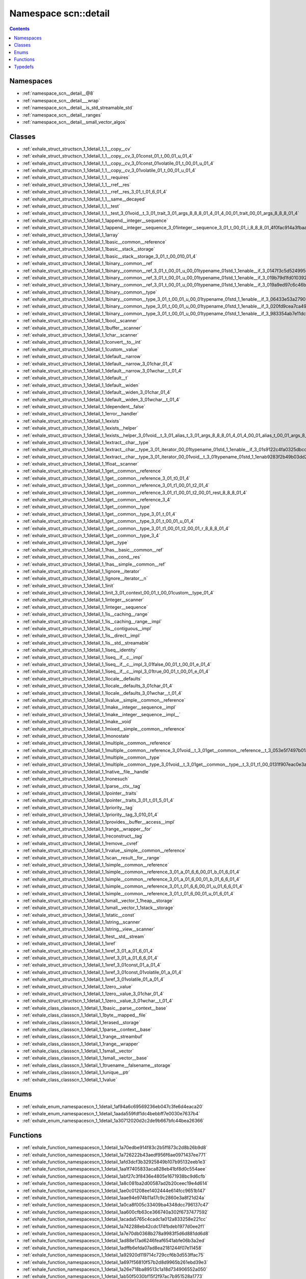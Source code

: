 
.. _namespace_scn__detail:

Namespace scn::detail
=====================


.. contents:: Contents
   :local:
   :backlinks: none





Namespaces
----------


- :ref:`namespace_scn__detail__@8`

- :ref:`namespace_scn__detail___wrap`

- :ref:`namespace_scn__detail__is_std_streamable_std`

- :ref:`namespace_scn__detail__ranges`

- :ref:`namespace_scn__detail__small_vector_algos`


Classes
-------


- :ref:`exhale_struct_structscn_1_1detail_1_1__copy__cv`

- :ref:`exhale_struct_structscn_1_1detail_1_1__copy__cv_3_01const_01_t_00_01_u_01_4`

- :ref:`exhale_struct_structscn_1_1detail_1_1__copy__cv_3_01const_01volatile_01_t_00_01_u_01_4`

- :ref:`exhale_struct_structscn_1_1detail_1_1__copy__cv_3_01volatile_01_t_00_01_u_01_4`

- :ref:`exhale_struct_structscn_1_1detail_1_1__requires`

- :ref:`exhale_struct_structscn_1_1detail_1_1__rref__res`

- :ref:`exhale_struct_structscn_1_1detail_1_1__rref__res_3_01_t_01_6_01_4`

- :ref:`exhale_struct_structscn_1_1detail_1_1__same__decayed`

- :ref:`exhale_struct_structscn_1_1detail_1_1__test`

- :ref:`exhale_struct_structscn_1_1detail_1_1__test_3_01void__t_3_01_trait_3_01_args_8_8_8_01_4_01_4_00_01_trait_00_01_args_8_8_8_01_4`

- :ref:`exhale_struct_structscn_1_1detail_1_1append__integer__sequence`

- :ref:`exhale_struct_structscn_1_1detail_1_1append__integer__sequence_3_01integer__sequence_3_01_t_00_01_i_8_8_8_01_4f0fac914a3fbaa645801ea0a2f29b724`

- :ref:`exhale_struct_structscn_1_1detail_1_1array`

- :ref:`exhale_struct_structscn_1_1detail_1_1basic__common__reference`

- :ref:`exhale_struct_structscn_1_1detail_1_1basic__stack__storage`

- :ref:`exhale_struct_structscn_1_1detail_1_1basic__stack__storage_3_01_t_00_010_01_4`

- :ref:`exhale_struct_structscn_1_1detail_1_1binary__common__ref`

- :ref:`exhale_struct_structscn_1_1detail_1_1binary__common__ref_3_01_t_00_01_u_00_01typename_01std_1_1enable__if_3_0147f3c5d52499566cd5dbd8fa7c8a3e8a`

- :ref:`exhale_struct_structscn_1_1detail_1_1binary__common__ref_3_01_t_00_01_u_00_01typename_01std_1_1enable__if_3_019b79d1fd010392c75b3aba73f00beb43`

- :ref:`exhale_struct_structscn_1_1detail_1_1binary__common__ref_3_01_t_00_01_u_00_01typename_01std_1_1enable__if_3_019a9ed97c6c46b5cf700782575df7220a`

- :ref:`exhale_struct_structscn_1_1detail_1_1binary__common__type`

- :ref:`exhale_struct_structscn_1_1detail_1_1binary__common__type_3_01_t_00_01_u_00_01typename_01std_1_1enable__if_3_06433e53a279032fc6029ce71668bbaf3`

- :ref:`exhale_struct_structscn_1_1detail_1_1binary__common__type_3_01_t_00_01_u_00_01typename_01std_1_1enable__if_3_020fd9cea7ca490b3a6085acb0cbf026c`

- :ref:`exhale_struct_structscn_1_1detail_1_1binary__common__type_3_01_t_00_01_u_00_01typename_01std_1_1enable__if_3_983354ab7e11dcf99954ca3797cf79f55`

- :ref:`exhale_struct_structscn_1_1detail_1_1bool__scanner`

- :ref:`exhale_struct_structscn_1_1detail_1_1buffer__scanner`

- :ref:`exhale_struct_structscn_1_1detail_1_1char__scanner`

- :ref:`exhale_struct_structscn_1_1detail_1_1convert__to__int`

- :ref:`exhale_struct_structscn_1_1detail_1_1custom__value`

- :ref:`exhale_struct_structscn_1_1detail_1_1default__narrow`

- :ref:`exhale_struct_structscn_1_1detail_1_1default__narrow_3_01char_01_4`

- :ref:`exhale_struct_structscn_1_1detail_1_1default__narrow_3_01wchar__t_01_4`

- :ref:`exhale_struct_structscn_1_1detail_1_1default__t`

- :ref:`exhale_struct_structscn_1_1detail_1_1default__widen`

- :ref:`exhale_struct_structscn_1_1detail_1_1default__widen_3_01char_01_4`

- :ref:`exhale_struct_structscn_1_1detail_1_1default__widen_3_01wchar__t_01_4`

- :ref:`exhale_struct_structscn_1_1detail_1_1dependent__false`

- :ref:`exhale_struct_structscn_1_1detail_1_1error__handler`

- :ref:`exhale_struct_structscn_1_1detail_1_1exists`

- :ref:`exhale_struct_structscn_1_1detail_1_1exists__helper`

- :ref:`exhale_struct_structscn_1_1detail_1_1exists__helper_3_01void__t_3_01_alias_t_3_01_args_8_8_8_01_4_01_4_00_01_alias_t_00_01_args_8_8_8_01_4`

- :ref:`exhale_struct_structscn_1_1detail_1_1extract__char__type`

- :ref:`exhale_struct_structscn_1_1detail_1_1extract__char__type_3_01_iterator_00_01typename_01std_1_1enable__if_3_01s9122c4fa0325dbcd430dd965921c58c6`

- :ref:`exhale_struct_structscn_1_1detail_1_1extract__char__type_3_01_iterator_00_01void__t_3_01typename_01std_1_1enab9283f2b49b03dd2299c1e137c9ff48e7`

- :ref:`exhale_struct_structscn_1_1detail_1_1float__scanner`

- :ref:`exhale_struct_structscn_1_1detail_1_1get__common__reference`

- :ref:`exhale_struct_structscn_1_1detail_1_1get__common__reference_3_01_t0_01_4`

- :ref:`exhale_struct_structscn_1_1detail_1_1get__common__reference_3_01_t1_00_01_t2_01_4`

- :ref:`exhale_struct_structscn_1_1detail_1_1get__common__reference_3_01_t1_00_01_t2_00_01_rest_8_8_8_01_4`

- :ref:`exhale_struct_structscn_1_1detail_1_1get__common__reference_3_4`

- :ref:`exhale_struct_structscn_1_1detail_1_1get__common__type`

- :ref:`exhale_struct_structscn_1_1detail_1_1get__common__type_3_01_t_01_4`

- :ref:`exhale_struct_structscn_1_1detail_1_1get__common__type_3_01_t_00_01_u_01_4`

- :ref:`exhale_struct_structscn_1_1detail_1_1get__common__type_3_01_t1_00_01_t2_00_01_r_8_8_8_01_4`

- :ref:`exhale_struct_structscn_1_1detail_1_1get__common__type_3_4`

- :ref:`exhale_struct_structscn_1_1detail_1_1get__type`

- :ref:`exhale_struct_structscn_1_1detail_1_1has__basic__common__ref`

- :ref:`exhale_struct_structscn_1_1detail_1_1has__cond__res`

- :ref:`exhale_struct_structscn_1_1detail_1_1has__simple__common__ref`

- :ref:`exhale_struct_structscn_1_1detail_1_1ignore__iterator`

- :ref:`exhale_struct_structscn_1_1detail_1_1ignore__iterator__n`

- :ref:`exhale_struct_structscn_1_1detail_1_1init`

- :ref:`exhale_struct_structscn_1_1detail_1_1init_3_01_context_00_01_t_00_01custom__type_01_4`

- :ref:`exhale_struct_structscn_1_1detail_1_1integer__scanner`

- :ref:`exhale_struct_structscn_1_1detail_1_1integer__sequence`

- :ref:`exhale_struct_structscn_1_1detail_1_1is__caching__range`

- :ref:`exhale_struct_structscn_1_1detail_1_1is__caching__range__impl`

- :ref:`exhale_struct_structscn_1_1detail_1_1is__contiguous__impl`

- :ref:`exhale_struct_structscn_1_1detail_1_1is__direct__impl`

- :ref:`exhale_struct_structscn_1_1detail_1_1is__std__streamable`

- :ref:`exhale_struct_structscn_1_1detail_1_1iseq__identity`

- :ref:`exhale_struct_structscn_1_1detail_1_1iseq__if__c__impl`

- :ref:`exhale_struct_structscn_1_1detail_1_1iseq__if__c__impl_3_01false_00_01_t_00_01_e_01_4`

- :ref:`exhale_struct_structscn_1_1detail_1_1iseq__if__c__impl_3_01true_00_01_t_00_01_e_01_4`

- :ref:`exhale_struct_structscn_1_1detail_1_1locale__defaults`

- :ref:`exhale_struct_structscn_1_1detail_1_1locale__defaults_3_01char_01_4`

- :ref:`exhale_struct_structscn_1_1detail_1_1locale__defaults_3_01wchar__t_01_4`

- :ref:`exhale_struct_structscn_1_1detail_1_1lvalue__simple__common__reference`

- :ref:`exhale_struct_structscn_1_1detail_1_1make__integer__sequence__impl`

- :ref:`exhale_struct_structscn_1_1detail_1_1make__integer__sequence__impl__`

- :ref:`exhale_struct_structscn_1_1detail_1_1make__void`

- :ref:`exhale_struct_structscn_1_1detail_1_1mixed__simple__common__reference`

- :ref:`exhale_struct_structscn_1_1detail_1_1monostate`

- :ref:`exhale_struct_structscn_1_1detail_1_1multiple__common__reference`

- :ref:`exhale_struct_structscn_1_1detail_1_1multiple__common__reference_3_01void__t_3_01get__common__reference__t_3_053e5f7497b01a04ffad5982403e102e6`

- :ref:`exhale_struct_structscn_1_1detail_1_1multiple__common__type`

- :ref:`exhale_struct_structscn_1_1detail_1_1multiple__common__type_3_01void__t_3_01get__common__type__t_3_01_t1_00_0131f907eac0e3aa8fe8ddf0dae6d5057e`

- :ref:`exhale_struct_structscn_1_1detail_1_1native__file__handle`

- :ref:`exhale_struct_structscn_1_1detail_1_1nonesuch`

- :ref:`exhale_struct_structscn_1_1detail_1_1parse__ctx__tag`

- :ref:`exhale_struct_structscn_1_1detail_1_1pointer__traits`

- :ref:`exhale_struct_structscn_1_1detail_1_1pointer__traits_3_01_t_01_5_01_4`

- :ref:`exhale_struct_structscn_1_1detail_1_1priority__tag`

- :ref:`exhale_struct_structscn_1_1detail_1_1priority__tag_3_010_01_4`

- :ref:`exhale_struct_structscn_1_1detail_1_1provides__buffer__access__impl`

- :ref:`exhale_struct_structscn_1_1detail_1_1range__wrapper__for`

- :ref:`exhale_struct_structscn_1_1detail_1_1reconstruct__tag`

- :ref:`exhale_struct_structscn_1_1detail_1_1remove__cvref`

- :ref:`exhale_struct_structscn_1_1detail_1_1rvalue__simple__common__reference`

- :ref:`exhale_struct_structscn_1_1detail_1_1scan__result__for__range`

- :ref:`exhale_struct_structscn_1_1detail_1_1simple__common__reference`

- :ref:`exhale_struct_structscn_1_1detail_1_1simple__common__reference_3_01_a_01_6_6_00_01_b_01_6_01_4`

- :ref:`exhale_struct_structscn_1_1detail_1_1simple__common__reference_3_01_a_01_6_00_01_b_01_6_6_01_4`

- :ref:`exhale_struct_structscn_1_1detail_1_1simple__common__reference_3_01_t_01_6_6_00_01_u_01_6_6_01_4`

- :ref:`exhale_struct_structscn_1_1detail_1_1simple__common__reference_3_01_t_01_6_00_01_u_01_6_01_4`

- :ref:`exhale_struct_structscn_1_1detail_1_1small__vector_1_1heap__storage`

- :ref:`exhale_struct_structscn_1_1detail_1_1small__vector_1_1stack__storage`

- :ref:`exhale_struct_structscn_1_1detail_1_1static__const`

- :ref:`exhale_struct_structscn_1_1detail_1_1string__scanner`

- :ref:`exhale_struct_structscn_1_1detail_1_1string__view__scanner`

- :ref:`exhale_struct_structscn_1_1detail_1_1test__std__stream`

- :ref:`exhale_struct_structscn_1_1detail_1_1xref`

- :ref:`exhale_struct_structscn_1_1detail_1_1xref_3_01_a_01_6_01_4`

- :ref:`exhale_struct_structscn_1_1detail_1_1xref_3_01_a_01_6_6_01_4`

- :ref:`exhale_struct_structscn_1_1detail_1_1xref_3_01const_01_a_01_4`

- :ref:`exhale_struct_structscn_1_1detail_1_1xref_3_01const_01volatile_01_a_01_4`

- :ref:`exhale_struct_structscn_1_1detail_1_1xref_3_01volatile_01_a_01_4`

- :ref:`exhale_struct_structscn_1_1detail_1_1zero__value`

- :ref:`exhale_struct_structscn_1_1detail_1_1zero__value_3_01char_01_4`

- :ref:`exhale_struct_structscn_1_1detail_1_1zero__value_3_01wchar__t_01_4`

- :ref:`exhale_class_classscn_1_1detail_1_1basic__parse__context__base`

- :ref:`exhale_class_classscn_1_1detail_1_1byte__mapped__file`

- :ref:`exhale_class_classscn_1_1detail_1_1erased__storage`

- :ref:`exhale_class_classscn_1_1detail_1_1parse__context__base`

- :ref:`exhale_class_classscn_1_1detail_1_1range__streambuf`

- :ref:`exhale_class_classscn_1_1detail_1_1range__wrapper`

- :ref:`exhale_class_classscn_1_1detail_1_1small__vector`

- :ref:`exhale_class_classscn_1_1detail_1_1small__vector__base`

- :ref:`exhale_class_classscn_1_1detail_1_1truename__falsename__storage`

- :ref:`exhale_class_classscn_1_1detail_1_1unique__ptr`

- :ref:`exhale_class_classscn_1_1detail_1_1value`


Enums
-----


- :ref:`exhale_enum_namespacescn_1_1detail_1af94a6c69569236eb047c3fe6d4eaca20`

- :ref:`exhale_enum_namespacescn_1_1detail_1aada559fdf1dc4bebbff7e0030e7637b4`

- :ref:`exhale_enum_namespacescn_1_1detail_1a30712020d2c2de9b667bfc44bea26366`


Functions
---------


- :ref:`exhale_function_namespacescn_1_1detail_1a70edbe914f83c2b5ff873c2d8b26b9d8`

- :ref:`exhale_function_namespacescn_1_1detail_1a726222b43aedf956f6ae0971437ee771`

- :ref:`exhale_function_namespacescn_1_1detail_1afd3dcf3b32925849b107b95132eeb1e3`

- :ref:`exhale_function_namespacescn_1_1detail_1aa1f7405833aca828eb41bf8d0c554aee`

- :ref:`exhale_function_namespacescn_1_1detail_1abf27c3f8436e4805e1671938bc9d6cfb`

- :ref:`exhale_function_namespacescn_1_1detail_1a8c081ba2d00587ad2b20ceec19e4d614`

- :ref:`exhale_function_namespacescn_1_1detail_1ae0c01208ee1402444e614fcc9651b147`

- :ref:`exhale_function_namespacescn_1_1detail_1aae94e974b11a17c9c2860e3a8f21d24a`

- :ref:`exhale_function_namespacescn_1_1detail_1a0ca8f005c33409ba4348dcc796137c47`

- :ref:`exhale_function_namespacescn_1_1detail_1aa600cfb63ce366740a302f6737477592`

- :ref:`exhale_function_namespacescn_1_1detail_1acada5765c4cadc1a012a833258e221cc`

- :ref:`exhale_function_namespacescn_1_1detail_1a742288eb42cdc174fbdeb1977d0ee2f1`

- :ref:`exhale_function_namespacescn_1_1detail_1a7e70db0368b278a9983f5d6d881dd6d8`

- :ref:`exhale_function_namespacescn_1_1detail_1ad88e17ad6246feaf6541abfe06b3a2ed`

- :ref:`exhale_function_namespacescn_1_1detail_1adffb6efda07ad8ea2181244f07e11458`

- :ref:`exhale_function_namespacescn_1_1detail_1a92920d119714c729ccf6b3d553ffac75`

- :ref:`exhale_function_namespacescn_1_1detail_1a697f56810f57b2d8d9965b261ebd39e3`

- :ref:`exhale_function_namespacescn_1_1detail_1a26e718ba89513c1a18d734906552a050`

- :ref:`exhale_function_namespacescn_1_1detail_1ab50f5030bf15f2f97ac7b951528a1773`

- :ref:`exhale_function_namespacescn_1_1detail_1a9a9bb0ee703c7cc7e4a964edd5038e59`

- :ref:`exhale_function_namespacescn_1_1detail_1a84a0699fb8463c7eb529216fd80faa6b`

- :ref:`exhale_function_namespacescn_1_1detail_1afde9582b5239a600c7e262b68e5cfd67`

- :ref:`exhale_function_namespacescn_1_1detail_1a5496165173756d54db21776fade85b87`

- :ref:`exhale_function_namespacescn_1_1detail_1a07fc4b69c542f2eb4cf08ffabe93f9cf`

- :ref:`exhale_function_namespacescn_1_1detail_1a453b33edc4d4aff8608493675e9eb578`

- :ref:`exhale_function_namespacescn_1_1detail_1a1b02bc2c02727ceb04c91fd1fd569f2f`

- :ref:`exhale_function_namespacescn_1_1detail_1a2542f0f5045f9da8aafe46b8db4e96de`

- :ref:`exhale_function_namespacescn_1_1detail_1aaf8e207b740190460ca8e280f31edeb4`

- :ref:`exhale_function_namespacescn_1_1detail_1afd6afd5adb215908f2daab30eee4b644`

- :ref:`exhale_function_namespacescn_1_1detail_1a1027d705824b871bfcec46ac64caab4d`

- :ref:`exhale_function_namespacescn_1_1detail_1a543cda90ab14aeb5fb0938c40a45d000`

- :ref:`exhale_function_namespacescn_1_1detail_1a1f16703d88eaff3481c2e9586a0429bd`

- :ref:`exhale_function_namespacescn_1_1detail_1a9eff0032c58dc011c6a1cf500ee3b979`

- :ref:`exhale_function_namespacescn_1_1detail_1a2ae07ecc0d721c8b7c85e9c0dbb7c149`

- :ref:`exhale_function_namespacescn_1_1detail_1ad0498f5a1a64cb0a5af97bf3e649d660`

- :ref:`exhale_function_namespacescn_1_1detail_1aff0f916ff5969782a6dd1f7ae664176a`

- :ref:`exhale_function_namespacescn_1_1detail_1abc6b94dd41e34c5dffaa9e1c4f28816b`

- :ref:`exhale_function_namespacescn_1_1detail_1a87f426dba31e976511124f315298f2ea`

- :ref:`exhale_function_namespacescn_1_1detail_1a0bfc48d41e8fab217cecf6ab5fc20fa3`

- :ref:`exhale_function_namespacescn_1_1detail_1ad94282c131d412e9f561e08aadd08459`

- :ref:`exhale_function_namespacescn_1_1detail_1a70a1fcc2183372219ca429fddbf665a2`

- :ref:`exhale_function_namespacescn_1_1detail_1af942b3fbd44cec0177050ffc1b9439db`

- :ref:`exhale_function_namespacescn_1_1detail_1a445292fcccfc45b810b3fa2e9d7889e0`

- :ref:`exhale_function_namespacescn_1_1detail_1a7ce2024cb19489ebd5b8dcef712ebb64`

- :ref:`exhale_function_namespacescn_1_1detail_1ab4d59f6cdc4b04c55caf85d6464b6e46`

- :ref:`exhale_function_namespacescn_1_1detail_1ace57978150304a663d81c21da52420f3`

- :ref:`exhale_function_namespacescn_1_1detail_1aea14ecbab813ef976c62186ec5e191d0`

- :ref:`exhale_function_namespacescn_1_1detail_1a7071dd2d7149fba11a20385959d0f522`

- :ref:`exhale_function_namespacescn_1_1detail_1a86e2c512ca93989ada9aedfc9b326c1e`

- :ref:`exhale_function_namespacescn_1_1detail_1a6f4ac7dd32411d4a80847f0c45039800`

- :ref:`exhale_function_namespacescn_1_1detail_1a8d6e71bd59232021e5ed9a760664b3cc`

- :ref:`exhale_function_namespacescn_1_1detail_1a2daddc0bde1e4ec212568fefc1747988`

- :ref:`exhale_function_namespacescn_1_1detail_1a7d41a23f8fcafa5a5abad561c34201f4`

- :ref:`exhale_function_namespacescn_1_1detail_1a691014babdb4e31b98b666edba560215`

- :ref:`exhale_function_namespacescn_1_1detail_1a052b6478578a12633ad6ee8f7adc514e`

- :ref:`exhale_function_namespacescn_1_1detail_1a7162f8cdd11dff83e688a3df3f27fdb7`

- :ref:`exhale_function_namespacescn_1_1detail_1acb189c83930e6b0c1c023a8bfe553edd`


Typedefs
--------


- :ref:`exhale_typedef_namespacescn_1_1detail_1afbbb1210b17e6fee3e9e9fd0e31dd8dd`

- :ref:`exhale_typedef_namespacescn_1_1detail_1abf47d3cea2ba25853908bed946ec3861`

- :ref:`exhale_typedef_namespacescn_1_1detail_1a2871ce174033f7d334174943ddc616f4`

- :ref:`exhale_typedef_namespacescn_1_1detail_1a1ecf41f2d7c90fd177e53fdf9a630eac`

- :ref:`exhale_typedef_namespacescn_1_1detail_1abbe85ee3f5f9becafdd5b9a8e8adfddd`

- :ref:`exhale_typedef_namespacescn_1_1detail_1aea2f459b311b706574fdf9bc9118860a`

- :ref:`exhale_typedef_namespacescn_1_1detail_1a4e5c76ef9ebb674c7b212f9166f0c2e1`

- :ref:`exhale_typedef_namespacescn_1_1detail_1a894914f664949a7268bb532be61ba602`

- :ref:`exhale_typedef_namespacescn_1_1detail_1a100e06b8e7a9ee33795f12e7139ee332`

- :ref:`exhale_typedef_namespacescn_1_1detail_1a40fbe86e1a6e8bf1cc796fd3d189c910`

- :ref:`exhale_typedef_namespacescn_1_1detail_1a4504eda76dc412a32de6cdb173f62d4f`

- :ref:`exhale_typedef_namespacescn_1_1detail_1addd2627114a703df2a41289c91a02683`

- :ref:`exhale_typedef_namespacescn_1_1detail_1a1a173eead1e4f27d5924c46bd5688019`

- :ref:`exhale_typedef_namespacescn_1_1detail_1aab028dc257d2758238cd8e42f590a742`

- :ref:`exhale_typedef_namespacescn_1_1detail_1a2a2e6a83f33bc0148ebd375622ca8f5a`

- :ref:`exhale_typedef_namespacescn_1_1detail_1a21e4c389e90cef440acd09341dc94c51`

- :ref:`exhale_typedef_namespacescn_1_1detail_1add42d0a96c90d46fa3dcd06dc8e964c1`

- :ref:`exhale_typedef_namespacescn_1_1detail_1a7189384c28474243519bc43a65778872`

- :ref:`exhale_typedef_namespacescn_1_1detail_1a53bd977a16c3a7c189ef8944c6e0e82a`

- :ref:`exhale_typedef_namespacescn_1_1detail_1a1b445caa88169a98e676f50fea0bb6c8`

- :ref:`exhale_typedef_namespacescn_1_1detail_1adfcb4a96901a4e55108a891b86d46055`

- :ref:`exhale_typedef_namespacescn_1_1detail_1a4fbf14a2a47222969c3c3e611a5982c7`
